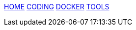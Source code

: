 :stylesheet: css/boot-readable.css
// :toc: left
// :toclevels: 5
:icons: font
:stem: latexmath

// switch to toc style
[id=toc]
link:index.html#home[HOME] link:coding.html#coding[CODING] link:docker.html[DOCKER] link:tools.html#tools[TOOLS]
